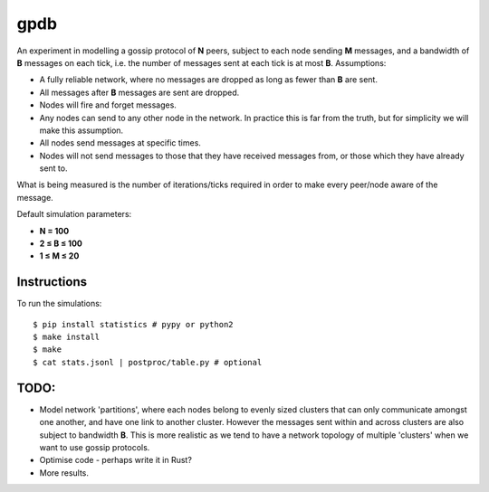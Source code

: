 gpdb
====

An experiment in modelling a gossip protocol of **N** peers, subject
to each node sending **M** messages, and a bandwidth of **B** messages
on each tick, i.e. the number of messages sent at each tick is at most
**B**. Assumptions:

- A fully reliable network, where no messages are dropped as long
  as fewer than **B** are sent.
- All messages after **B** messages are sent are dropped.
- Nodes will fire and forget messages.
- Any nodes can send to any other node in the network. In practice
  this is far from the truth, but for simplicity we will make this
  assumption.
- All nodes send messages at specific times.
- Nodes will not send messages to those that they have received
  messages from, or those which they have already sent to.

What is being measured is the number of iterations/ticks required in
order to make every peer/node aware of the message.

Default simulation parameters:

- **N = 100**
- **2 ≤ B ≤ 100**
- **1 ≤ M ≤ 20**

Instructions
------------

To run the simulations::

    $ pip install statistics # pypy or python2
    $ make install
    $ make
    $ cat stats.jsonl | postproc/table.py # optional


TODO:
-----

- Model network 'partitions', where each nodes belong to evenly
  sized clusters that can only communicate amongst one another,
  and have one link to another cluster. However the messages
  sent within and across clusters are also subject to bandwidth
  **B**. This is more realistic as we tend to have a network
  topology of multiple 'clusters' when we want to use gossip
  protocols.
- Optimise code - perhaps write it in Rust?
- More results.
